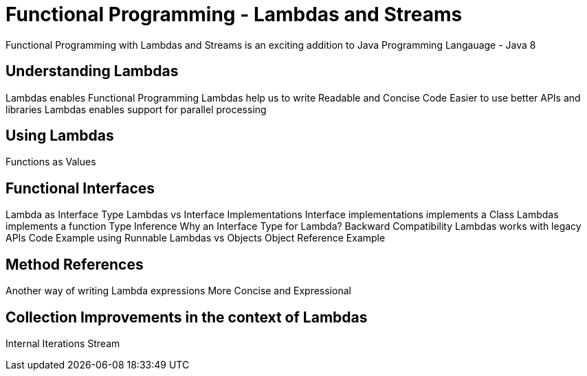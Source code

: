 # Functional Programming - Lambdas and Streams

Functional Programming with Lambdas and Streams is an exciting addition to Java Programming Langauage - Java 8

## Understanding Lambdas

Lambdas enables Functional Programming
Lambdas help us to write Readable and Concise Code
Easier to use better APIs and libraries
Lambdas enables support for parallel processing


## Using Lambdas

Functions as Values

## Functional Interfaces

Lambda as Interface Type
Lambdas vs Interface Implementations
Interface implementations implements a Class
Lambdas implements a function
Type Inference
Why an Interface Type for Lambda?
Backward Compatibility
Lambdas works with legacy APIs
Code Example using Runnable
Lambdas vs Objects
Object Reference Example


## Method References

Another way of writing Lambda expressions
More Concise and Expressional


## Collection Improvements in the context of Lambdas

Internal Iterations
Stream


